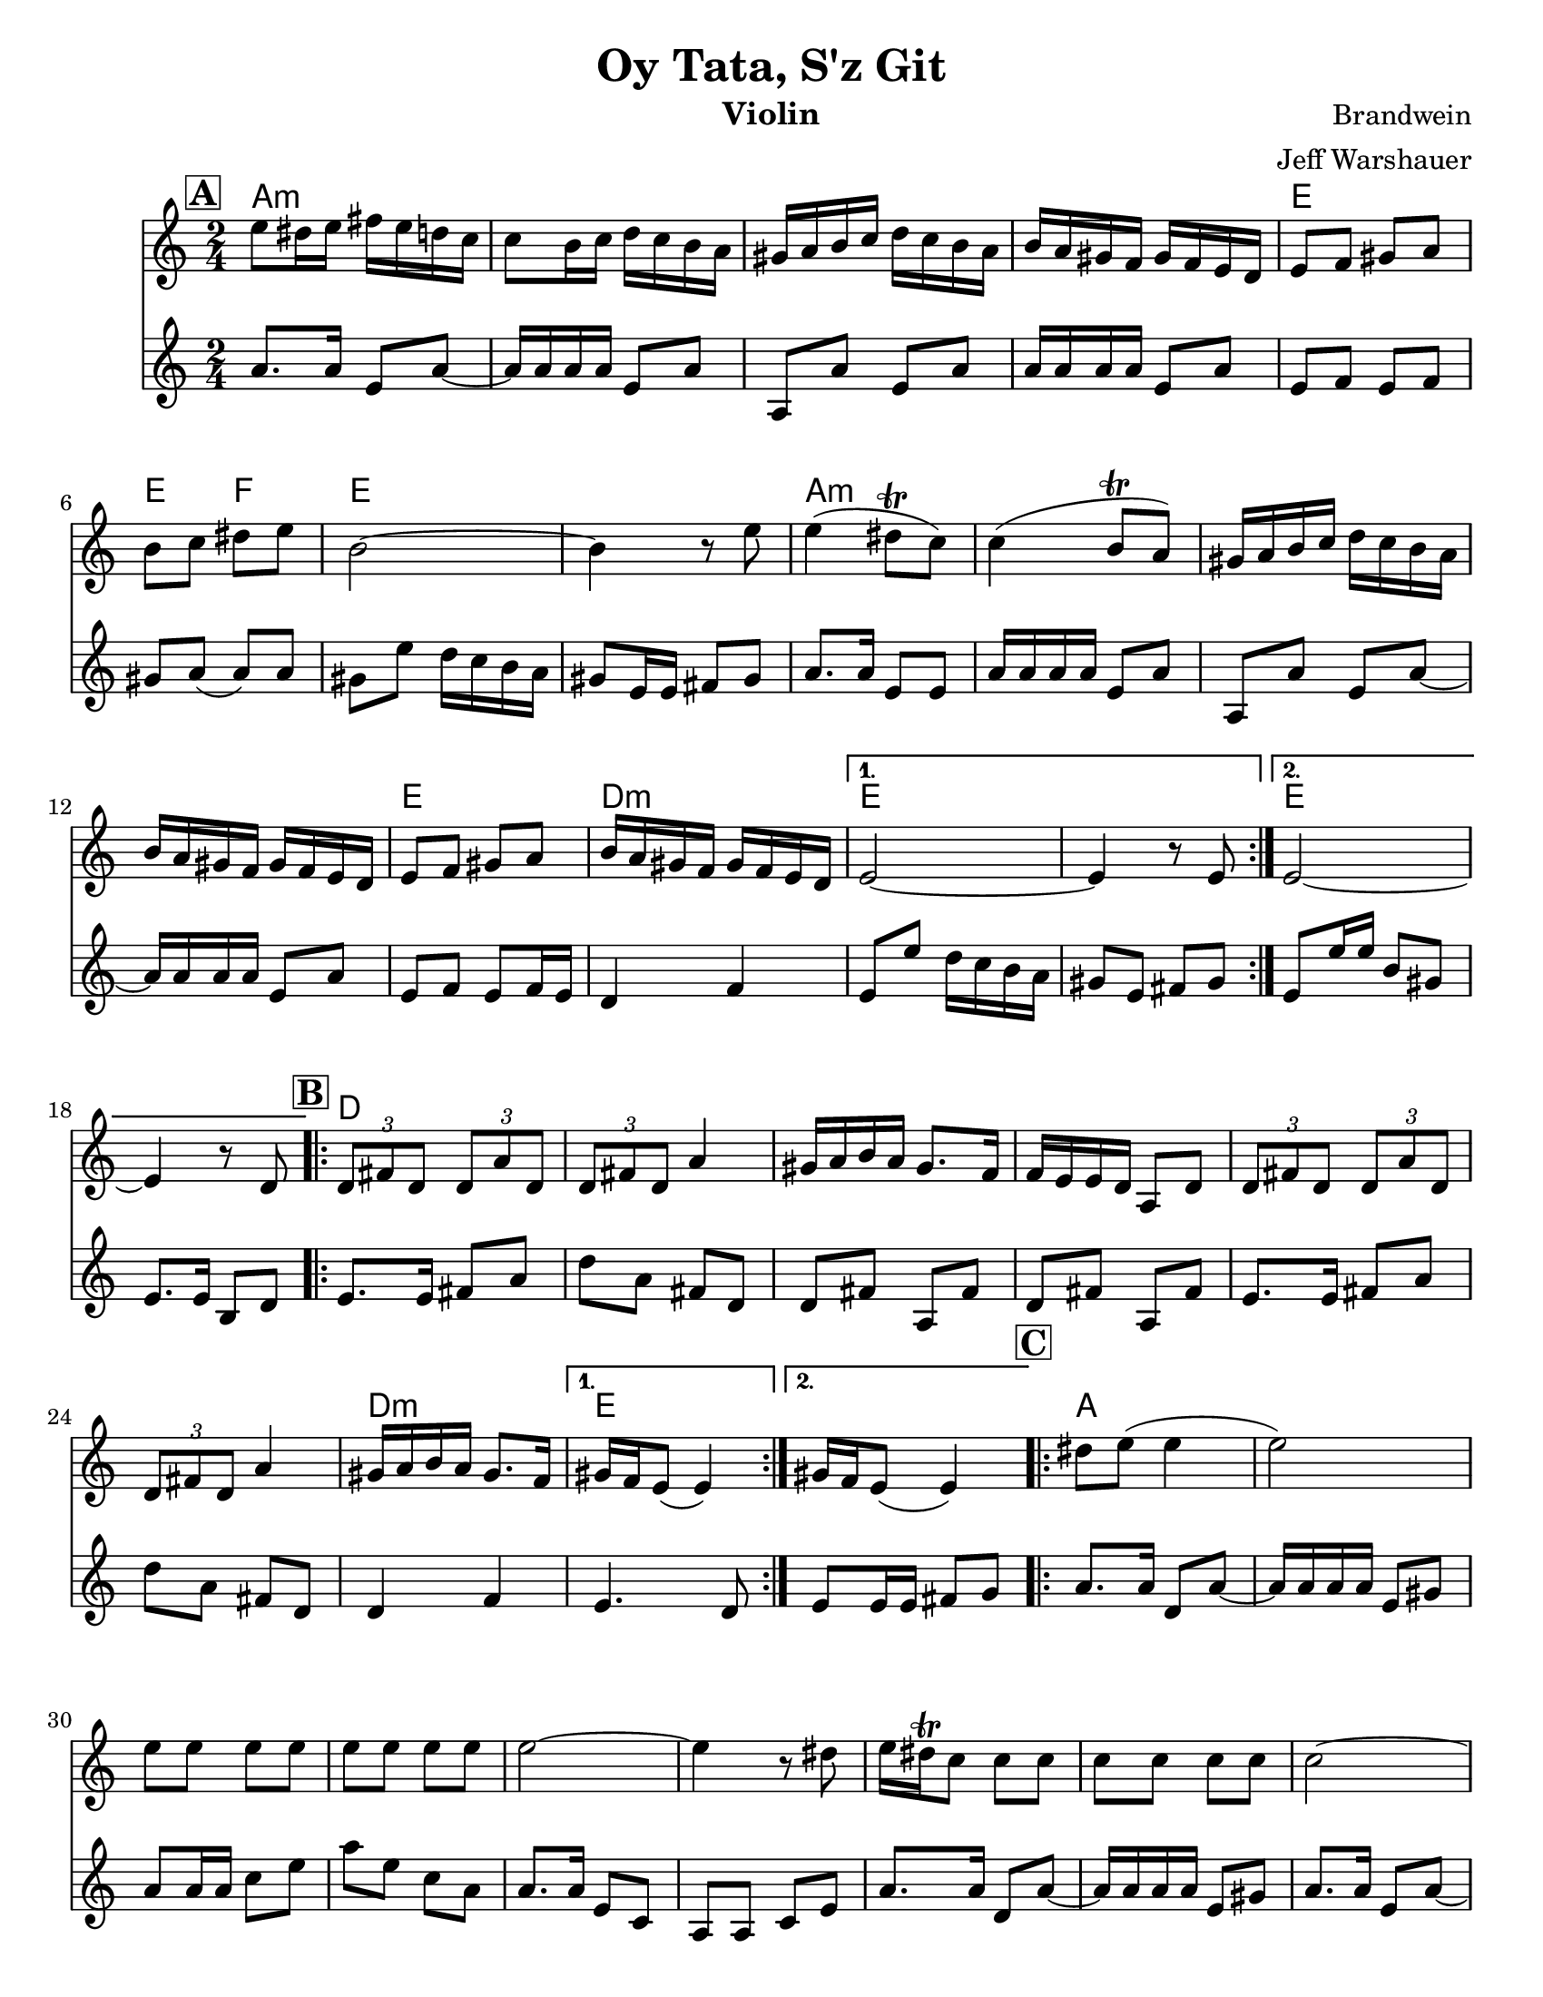 \version "2.24.0"
\language "english"
%\pointAndClickOff


\paper {
  ragged-last-bottom = ##f
  ragged-bottom = ##f
  print-all-headers = ##t
  #(set-paper-size "letter")
  tagline = ##f
}

date = #(strftime "%d-%m-%Y" (localtime (current-time)))

%\markup{ \italic{ " Updated " \date  }  }

%\markup{ Got something to say? }

melody = \relative c'' {
  \clef treble

  \key c \major
  \time 2/4
  \set Score.rehearsalMarkFormatter = #format-mark-box-alphabet
  %\partial 16*3 a16 d f   %lead in notes

  \repeat volta 2{
  \mark \default
    e8 ds16 e fs e d c
    c8 b16 c d c b a
    gs16 a b c d c b a
    b16 a gs f gs f e d
    e8 f gs a
    b8 c ds e
    b2 ~
    b4 r8 e8

    e4(ds8 \trill c)
    c4(b8 \trill a)
    gs16 a b c d c b a
    b16 a gs f gs f e d
    e8 f gs a
    b16 a gs f gs f e d
  }

  \alternative {
    {e2 ~ e4 r8 e }
    {e2 ~ e4 r8  d }
  }
\repeat volta 2{
  \mark \default
    \tuplet 3/2 { d8 fs d }  \tuplet 3/2 { d a' d, }
    \tuplet 3/2 { d fs d} a'4
    gs16 a b a gs8. f16
    f16 e e d a8 d
    \tuplet 3/2 { d8  fs d }  \tuplet 3/2 { d a' d, }
    \tuplet 3/2 { d fs d} a'4
    gs16 a b a gs8. f16

    %alternate end for part II

  }

  \alternative {
    { gs16 f e8(e4)) }
    { gs16 f e8(e4)) }
  }


  \repeat volta 2{
  \mark \default
    ds'8  e(e4 e2) \barNumberCheck #30
    e8 e e e
    e8 e e e
    e2~
    e4 r8 ds
    e16 ds \trill c8 c c
    c c c c c2~
    c4. b8
    b \trill a a a ~
    a16 e a e a e a e
    a2 ~%40
    a8 r r b16 a
    gs8 a b c
    ds8. \trill c16 d c b a|
    as8 b(b4 b) r4
    ds8 e e e
    e8 e e e
    e2~|
    e4.(ds8)|
    e16 ds \trill c8 c c |
    c8 c c c  %50
    ds8 e e e
    ds8. \trill c16 d c b a
    c16 b a8 a a ~
    a16 e a e a e a e
    a2 ~
    a8 r r b16 a
    gs8 a b c
    ds8. \trill c16 d c b a
    as8 b( b4) ~
    b8 r d16 c b a


  }

  \repeat volta 2{
  \mark \default
    gs16  a b c b c b a
    d c b a b c b a
    gs a b a gs a gs f
    e8 gs b e
    gs,16 a b c b c b a
    d c b a  b c b a
    gs a b a gs a gs f
  }
  \alternative {
    {gs16 f e8 r4 }
    {e8 r e' r }
  }

}
%***********************
harmony = \relative c'' {
  \clef treble

  \key c\major
  \time 2/4
  \set Score.rehearsalMarkFormatter = #format-mark-box-alphabet


  \repeat volta 2{
  \mark \default
    a8.  a16 e8 a~
    a16 a a a e8 a
    a,8 a'e a
    a16 a a a e8 a
    e8 f e f %5
    gs8 a(a)a
    gs8 e' d16 c b a
    gs8 e16 e fs 8 gs
    a8. a16 e8 e
    a16 a a a e8 a
    a,8 a'e a~
    a16 a a a e8 a
    e8 f e f16 e
    d4 f


  }

  \alternative {
    {
      e8 e' d16 c b a
      gs8 e fs gs
    }
    {
      e8 e'16 e b8 gs
      e8. e16 b8 d
    }
  }


  \repeat volta 2{
  \mark \default
    e8.   e16 fs8 a
    d8 a fs d
    d8 fs a, fs'
    d8 fs a, fs'

    e8.  e16 fs8 a
    d8 a fs d
    %p2 original
    d4 f
  }
  \alternative {
    {e4. d8 }
    {e8 e16 e fs8 g }
  }

  \repeat volta 2{
  \mark \default
    a8. a16 d,8 a' ~
    a16 a a a e8 gs
    a8 a16 a c8 e
    a8 e c a
    a8. a16 e8 c|
    a8 a c e %31
    a8. a16 d,8 a' ~
    a16 a a a e8 gs
    a8. a16 e8 a~
    a16 a a a e8 fs
    a8. a16 e8 a~|
    a8 a e c'
    a8. a16 e8 c|
    a8 c e a
    gs8 a gs a %42
    gs4 f
    e8. e16 gs8 b
    e8 b gs e
    a8. a16 e8 a~
    a16 a a a e8 c
    a8. a16 c8 e
    a8 c e c
    a8. a16 e8 a~
    a16 a a a e8 gs
    a8. a16 e8 a~
    a16 a a a e8 gs
    a8. a16 e8 a~
    a8 a e a
    a8. a16 e8 a~
    a8 c e c
    gs8 a gs a
    gs4 f
    e8. e16 gs8 b
    e8 b gs f



  }

  \repeat volta 2{
  \mark \default
    e8   gs b, gs'
    e8 gs b, gs'
    e8 gs b, gs'
    e8 gs gs b

    e,8 gs b gs
    e8 gs b, gs'
    e4 f




  }

  \alternative {
    {e8 gs b, gs' }
    { e8 r e' r}
  }

}
harmonies = \chordmode {
  a2*4:m
  %r2*3
  e2 e4 f4
  e2*2
  %r2
  a2*4:m
  %r2*3
  e2 d2:m e2*2
  %r2
  e2*2
  %r2
  %b part
  d2*6
  %r2*5
  d2:m e2*2
  %c part
  a2*14
  \parenthesize e4*3
  f4
  e2*2
  %r2
  a2*12:m
  %r2*11
  e2
  e4 f4
   e2*2
  %r2
  %d part
  e2*6
  %r2*5
  e4 d4:m e2
}

\score {
  <<
    \new ChordNames {
      \set chordChanges = ##f
      \harmonies
    }
    \new Staff
    \melody
    \new Staff\harmony
  >>
  \header{
    title= "Oy Tata, S'z Git"
    composer= "Brandwein"
    instrument = "Violin"
    arranger= "Jeff Warshauer"
  }
  \midi{\tempo 4 = 120}
  \layout{indent = 1.0\cm}
}


%{
convert-ly (GNU LilyPond) 2.20.0  convert-ly: Processing `'...
Applying conversion: 2.19.2, 2.19.7, 2.19.11, 2.19.16, 2.19.22,
2.19.24, 2.19.28, 2.19.29, 2.19.32, 2.19.40, 2.19.46, 2.19.49,
2.19.80, 2.20.0
%}
